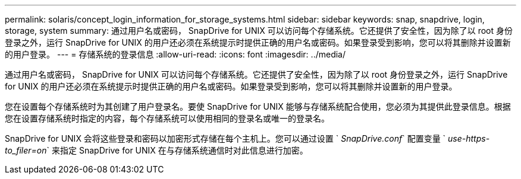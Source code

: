 ---
permalink: solaris/concept_login_information_for_storage_systems.html 
sidebar: sidebar 
keywords: snap, snapdrive, login, storage, system 
summary: 通过用户名或密码， SnapDrive for UNIX 可以访问每个存储系统。它还提供了安全性，因为除了以 root 身份登录之外，运行 SnapDrive for UNIX 的用户还必须在系统提示时提供正确的用户名或密码。如果登录受到影响，您可以将其删除并设置新的用户登录。 
---
= 存储系统的登录信息
:allow-uri-read: 
:icons: font
:imagesdir: ../media/


[role="lead"]
通过用户名或密码， SnapDrive for UNIX 可以访问每个存储系统。它还提供了安全性，因为除了以 root 身份登录之外，运行 SnapDrive for UNIX 的用户还必须在系统提示时提供正确的用户名或密码。如果登录受到影响，您可以将其删除并设置新的用户登录。

您在设置每个存储系统时为其创建了用户登录名。要使 SnapDrive for UNIX 能够与存储系统配合使用，您必须为其提供此登录信息。根据您在设置存储系统时指定的内容，每个存储系统可以使用相同的登录名或唯一的登录名。

SnapDrive for UNIX 会将这些登录和密码以加密形式存储在每个主机上。您可以通过设置 ` _SnapDrive.conf_` 配置变量 ` _use-https-to_filer=on_` 来指定 SnapDrive for UNIX 在与存储系统通信时对此信息进行加密。
